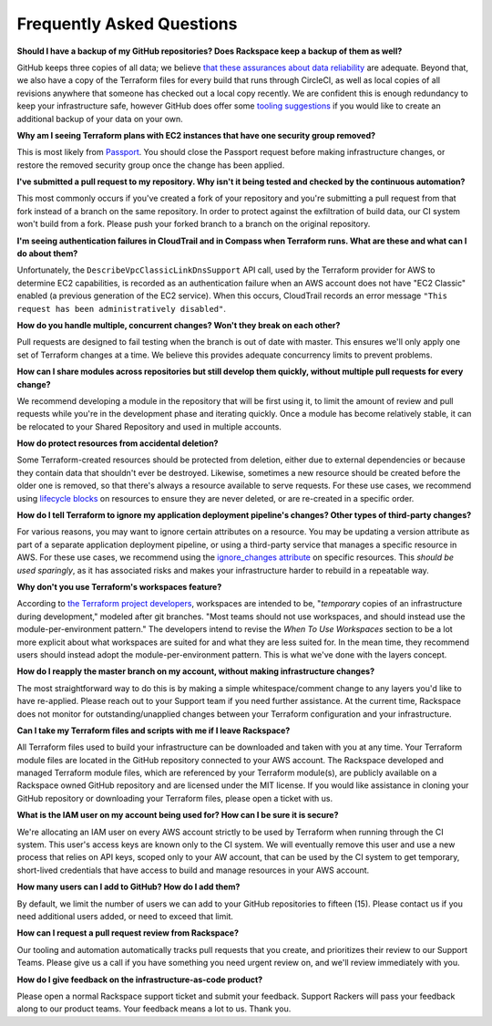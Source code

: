 .. _faq:

==========================
Frequently Asked Questions
==========================


**Should I have a backup of my GitHub repositories? Does Rackspace keep a
backup of them as well?**

GitHub keeps three copies of all data; we believe
`that these assurances about data reliability <https://github.com/security>`_
are adequate. Beyond that, we also have a copy of the Terraform files for
every build that runs through CircleCI, as well as local copies of all
revisions anywhere that someone has checked out a local copy recently. We
are confident this is enough redundancy to keep your infrastructure
safe, however GitHub does offer some
`tooling suggestions <https://help.github.com/en/articles/backing-up-a-repository>`_
if you would like to create an additional backup of your data on your own.

**Why am I seeing Terraform plans with EC2 instances that have one security
group removed?**

This is most likely from
`Passport <https://manage.rackspace.com/aws/docs/product-guide/passport.html>`_.
You should close the Passport request before making infrastructure
changes, or restore the removed security group once the change has been
applied.

**I've submitted a pull request to my repository. Why isn't it being tested
and checked by the continuous automation?**

This most commonly occurs if you've created a fork of your repository and
you're submitting a pull request from that fork instead of a branch on
the same repository. In order to protect against the exfiltration of
build data, our CI system won't build from a fork. Please push your
forked branch to a branch on the original repository.

**I'm seeing authentication failures in CloudTrail and in Compass when
Terraform runs. What are these and what can I do about them?**

Unfortunately, the ``DescribeVpcClassicLinkDnsSupport`` API call, used by
the Terraform provider for AWS to determine EC2 capabilities, is recorded
as an authentication failure when an AWS account does not have
"EC2 Classic" enabled (a previous generation of the EC2 service). When
this occurs, CloudTrail records an error message
``"This request has been administratively disabled"``.

**How do you handle multiple, concurrent changes? Won't they break on
each other?**

Pull requests are designed to fail testing when the branch is out of date
with master. This ensures we'll only apply one set of Terraform changes
at a time. We believe this provides adequate concurrency limits to prevent
problems.

**How can I share modules across repositories but still develop them
quickly, without multiple pull requests for every change?**

We recommend developing a module in the repository that will be first using
it, to limit the amount of review and pull requests while you're in the
development phase and iterating quickly. Once a module has become
relatively stable, it can be relocated to your Shared Repository and used
in multiple accounts.

**How do protect resources from accidental deletion?**

Some Terraform-created resources should be protected from deletion, either
due to external dependencies or because they contain data that shouldn't
ever be destroyed. Likewise, sometimes a new resource should be created
before the older one is removed, so that there's always a resource
available to serve requests. For these use cases, we recommend using
`lifecycle blocks <https://www.terraform.io/docs/configuration-0-11/resources.html#lifecycle>`_
on resources to ensure they are never deleted, or are re-created in a
specific order.

**How do I tell Terraform to ignore my application deployment pipeline's
changes? Other types of third-party changes?**

For various reasons, you may want to ignore certain attributes on a
resource. You may be updating a version attribute as part of a separate
application deployment pipeline, or using a third-party service that
manages a specific resource in AWS. For these use cases, we recommend using the
`ignore_changes attribute <https://www.terraform.io/docs/configuration/resources.html#ignore_changes>`_
on specific resources. This *should be used sparingly*, as it has associated
risks and makes your infrastructure harder to rebuild in a repeatable way.

**Why don't you use Terraform's workspaces feature?**

According to
`the Terraform project developers <https://github.com/hashicorp/terraform/issues/18632#issuecomment-412247266>`_,
workspaces are intended to be, "*temporary* copies of an infrastructure
during development," modeled after git branches. "Most teams should
not use workspaces, and should instead use the module-per-environment
pattern." The developers intend to revise the *When To Use Workspaces*
section to be a lot more explicit about what workspaces are suited
for and what they are less suited for. In the mean time, they recommend
users should instead adopt the module-per-environment pattern. This is
what we've done with the layers concept.

**How do I reapply the master branch on my account, without making
infrastructure changes?**

The most straightforward way to do this is by making a simple
whitespace/comment change to any layers you'd like to have re-applied.
Please reach out to your Support team if you need further assistance. At
the current time, Rackspace does not monitor for outstanding/unapplied
changes between your Terraform configuration and your infrastructure.

**Can I take my Terraform files and scripts with me if I leave Rackspace?**

All Terraform files used to build your infrastructure can be downloaded and
taken with you at any time. Your Terraform module files are located in
the GitHub repository connected to your AWS account. The Rackspace
developed and managed Terraform module files, which are referenced by
your Terraform module(s), are publicly available on a Rackspace owned
GitHub repository and are licensed under the MIT license. If you would
like assistance in cloning your GitHub repository or downloading your
Terraform files, please open a ticket with us.

**What is the IAM user on my account being used for? How can I be sure it
is secure?**

We're allocating an IAM user on every AWS account strictly to be used by
Terraform when running through the CI system. This user's access keys
are known only to the CI system. We will eventually remove this user
and use a new process that relies on API keys, scoped only to your AW
account, that can be used by the CI system to get temporary, short-lived
credentials that have access to build and manage resources in your AWS
account.

**How many users can I add to GitHub? How do I add them?**

By default, we limit the number of users we can add to your GitHub
repositories to fifteen (15). Please contact us if you need additional
users added, or need to exceed that limit.

**How can I request a pull request review from Rackspace?**

Our tooling and automation automatically tracks pull requests that you
create, and prioritizes their review to our Support Teams. Please give
us a call if you have something you need urgent review on, and we'll
review immediately with you.

**How do I give feedback on the infrastructure-as-code product?**

Please open a normal Rackspace support ticket and submit your
feedback. Support Rackers will pass your feedback along to our product
teams. Your feedback means a lot to us. Thank you.
